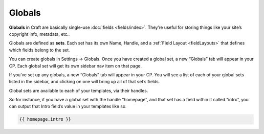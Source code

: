 .. _globals:

Globals
=======

**Globals** in Craft are basically single-use :doc:`fields <fields/index>`. They’re useful for storing things like your site’s copyright info, metadata, etc..

Globals are defined as **sets**. Each set has its own Name, Handle, and a :ref:`Field Layout <fieldLayouts>` that defines which fields belong to the set.

You can create globals in Settings → Globals. Once you have created a global set, a new “Globals” tab will appear in your CP. Each global set will get its own sidebar nav item on that page.

If you’ve set up any globals, a new “Globals” tab will appear in your CP. You will see a list of each of your global sets listed in the sidebar, and clicking on one will bring up all of that set’s fields.

Global sets are available to each of your templates, via their handles.

So for instance, if you have a global set with the handle “homepage”, and that set has a field within it called “intro”, you can output that Intro field’s value in your templates like so:

.. code-block:: html

    {{ homepage.intro }}

